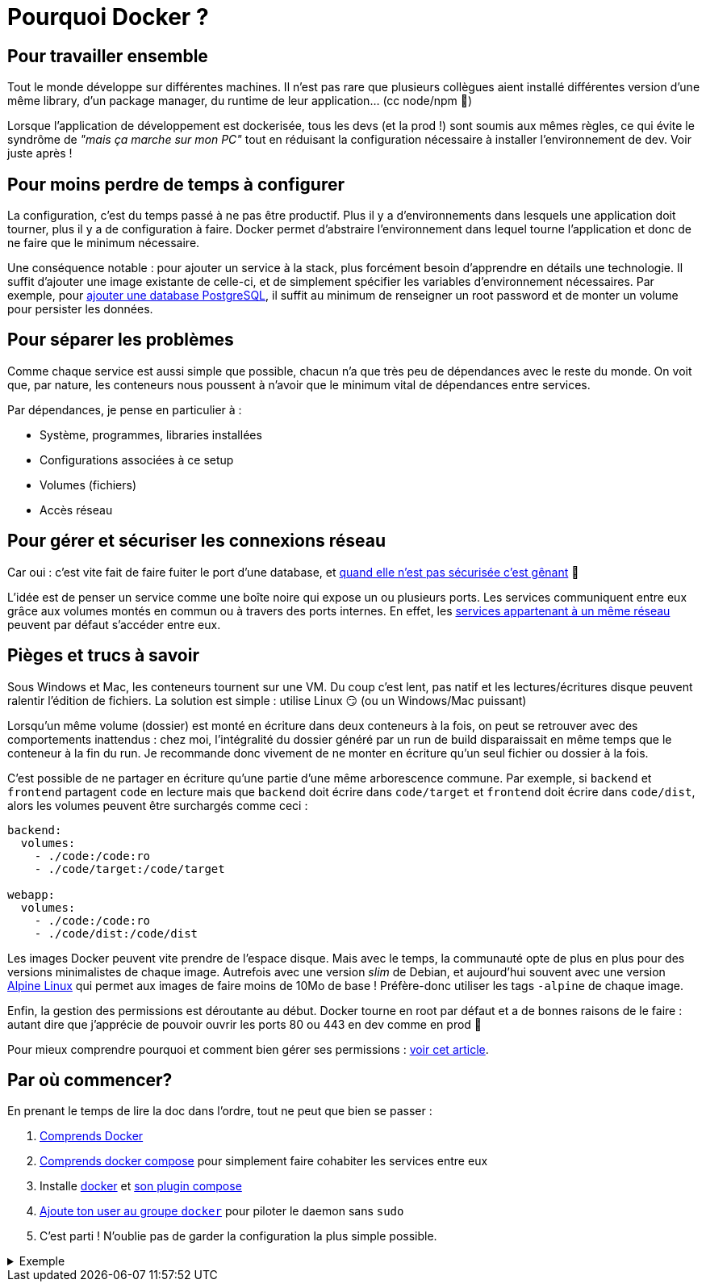 = Pourquoi Docker ?
:categories: devops

== Pour travailler ensemble

Tout le monde développe sur différentes machines. Il n'est pas rare que plusieurs collègues aient installé différentes version d'une même library, d'un package manager, du runtime de leur application... (cc node/npm 👋)

Lorsque l'application de développement est dockerisée, tous les devs (et la prod !) sont soumis aux mêmes règles, ce qui évite le syndrôme de _"mais ça marche sur mon PC"_ tout en réduisant la configuration nécessaire à installer l'environnement de dev. Voir juste après !

== Pour moins perdre de temps à configurer

La configuration, c'est du temps passé à ne pas être productif. Plus il y a d'environnements dans lesquels une application doit tourner, plus il y a de configuration à faire. Docker permet d'abstraire l'environnement dans lequel tourne l'application et donc de ne faire que le minimum nécessaire.

Une conséquence notable : pour ajouter un service à la stack, plus forcément besoin d'apprendre en détails une technologie. Il suffit d'ajouter une image existante de celle-ci, et de simplement spécifier les variables d'environnement nécessaires. Par exemple, pour https://hub.docker.com/_/postgres/[ajouter une database PostgreSQL], il suffit au minimum de renseigner un root password et de monter un volume pour persister les données.

== Pour séparer les problèmes

Comme chaque service est aussi simple que possible, chacun n'a que très peu de dépendances avec le reste du monde. On voit que, par nature, les conteneurs nous poussent à n'avoir que le minimum vital de dépendances entre services.

Par dépendances, je pense en particulier à :

- Système, programmes, libraries installées
- Configurations associées à ce setup
- Volumes (fichiers)
- Accès réseau

== Pour gérer et sécuriser les connexions réseau

Car oui : c'est vite fait de faire fuiter le port d'une database, et https://www.bleepingcomputer.com/news/security/new-meow-attack-has-deleted-almost-4-000-unsecured-databases/[quand elle n'est pas sécurisée c'est gênant] 😬

L'idée est de penser un service comme une boîte noire qui expose un ou plusieurs ports. Les services communiquent entre eux grâce aux volumes montés en commun ou à travers des ports internes. En effet, les https://docs.docker.com/compose/networking/[services appartenant à un même réseau] peuvent par défaut s'accéder entre eux.

== Pièges et trucs à savoir

Sous Windows et Mac, les conteneurs tournent sur une VM. Du coup c'est lent, pas natif et les lectures/écritures disque peuvent ralentir l'édition de fichiers. La solution est simple : utilise Linux 😏 (ou un Windows/Mac puissant)

Lorsqu'un même volume (dossier) est monté en écriture dans deux conteneurs à la fois, on peut se retrouver avec des comportements inattendus : chez moi, l'intégralité du dossier généré par un run de build disparaissait en même temps que le conteneur à la fin du run. Je recommande donc vivement de ne monter en écriture qu'un seul fichier ou dossier à la fois.

C'est possible de ne partager en écriture qu'une partie d'une même arborescence commune. Par exemple, si `backend` et `frontend` partagent `code` en lecture mais que `backend` doit écrire dans `code/target` et `frontend` doit écrire dans `code/dist`, alors les volumes peuvent être surchargés comme ceci :

```yml
backend:
  volumes:
    - ./code:/code:ro
    - ./code/target:/code/target

webapp:
  volumes:
    - ./code:/code:ro
    - ./code/dist:/code/dist
```

Les images Docker peuvent vite prendre de l'espace disque. Mais avec le temps, la communauté opte de plus en plus pour des versions minimalistes de chaque image. Autrefois avec une version _slim_ de Debian, et aujourd'hui souvent avec une version https://alpinelinux.org/about/[Alpine Linux] qui permet aux images de faire moins de 10Mo de base ! Préfère-donc utiliser les tags `-alpine` de chaque image.

Enfin, la gestion des permissions est déroutante au début. Docker tourne en root par défaut et a de bonnes raisons de le faire : autant dire que j'apprécie de pouvoir ouvrir les ports 80 ou 443 en dev comme en prod 🙂

Pour mieux comprendre pourquoi et comment bien gérer ses permissions : link:/fr/blog/gerer-ses-permissions-avec-docker[voir cet article].

== Par où commencer?

En prenant le temps de lire la doc dans l'ordre, tout ne peut que bien se passer :

1. https://docs.docker.com/get-started/overview/[Comprends Docker]
2. https://docs.docker.com/compose/[Comprends docker compose] pour simplement faire cohabiter les services entre eux
3. Installe https://docs.docker.com/engine/install/[docker] et https://docs.docker.com/compose/install/[son plugin compose]
4. https://docs.docker.com/engine/install/linux-postinstall/#manage-docker-as-a-non-root-user[Ajoute ton user au groupe `docker`] pour piloter le daemon sans `sudo`
5. C'est parti ! N'oublie pas de garder la configuration la plus simple possible.

[%collapsible]
.Exemple
====
Une stack complète React/Rust/PostgreSQL pourrait être lancée avec la simple config suivante à la racine d'un projet :

```yml
version: "3"
services:
  db:
    image: postgres:alpine
    environment:
      - POSTGRES_PASSWORD=yolo
    volumes:
      - ./db/data:/var/lib/postgresql/data
  backend:
    image: rust:slim
    environment:
      - PGHOST=db
      - PGDATABASE=monservice
      - PGUSER=root
      - PGPASSWORD=yolo
    volumes:
      - ./backend/:/home/backend
      - ./webapp/:/home/webapp:ro
    command: cargo run
    ports:
      - 4000:4000
  webapp:
    image: node:alpine
    environment:
      - BACKEND_URL=http://backend:4000/
    volumes:
      - ./webapp/:/home/webapp
    command: sh -c "yarn install && CI=true yarn start"
    ports:
      - 80:8080
```

`docker compose up -d` et c'est parti directement sur http://localhost[localhost] ! 💻
====
